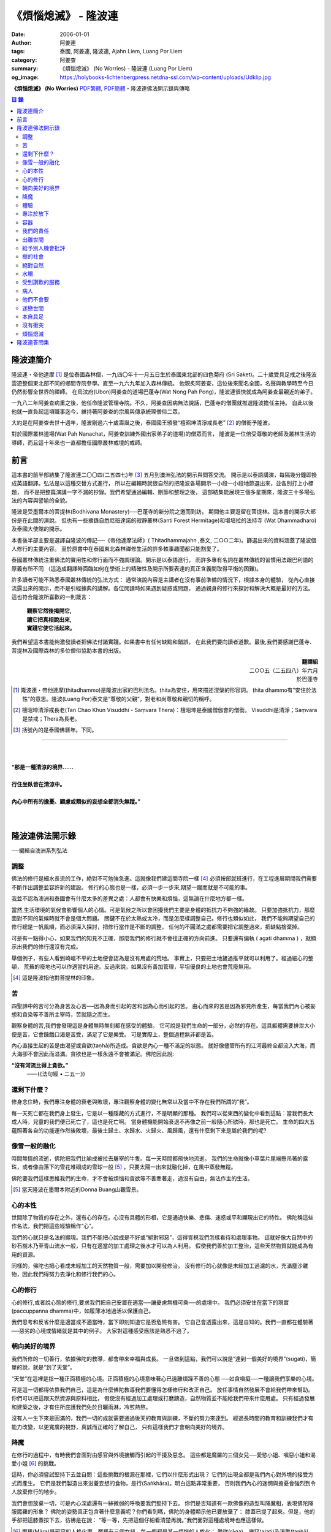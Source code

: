 《煩惱熄滅》 - 隆波連
#####################

:date: 2006-01-01
:author: 阿姜連
:tags: 泰國, 阿姜連, 隆波連, Ajahn Liem, Luang Por Liem
:category: 阿姜查
:summary: 《煩惱熄滅》 (No Worries)
          - 隆波連 (Luang Por Liem)
:og_image: https://holybooks-lichtenbergpress.netdna-ssl.com/wp-content/uploads/Udklip.jpg


**《煩惱熄滅》 (No Worries)**
`PDF繁體 <https://github.com/siongui/7rsk9vjkm4p8z5xrdtqc/blob/master/content/books/LuangPorLiem/Luang_Por_Liem_No_Worries_ZH.pdf>`__,
`PDF簡體 <https://github.com/siongui/7rsk9vjkm4p8z5xrdtqc/blob/master/content/books/LuangPorLiem/20150214BR%E7%83%A6%E6%81%BC%E7%86%84%E7%81%AD.pdf>`__
- 隆波連佛法開示錄與傳略


.. contents:: 目  錄


隆波連簡介
++++++++++

隆波連・帝他達摩 [1]_ 是位泰國森林僧，一九四〇年十一月五日生於泰國東北部的四色菊府
(Sri Saket)。二十歲受具足戒之後隆波雲遊整個東北部不同的鄉間寺院參學。直至一九六九年加入森林傳統。
他親炙阿姜查，這位後來聞名全國，名聲與教學時至今日仍然影響全世界的禪師。
在烏汶府(Ubon)阿姜查的道場巴蓬寺(Wat Nong Pah Pong)，隆波連很快就成為阿姜查最親近的弟子。

一九八二年阿姜查病重之後，他任命隆波管理寺院。不久，阿姜查因病無法說話，巴蓬寺的僧團就推選隆波擔任主持。
自此以後他就一直負起這項職事迄今，維持著阿姜查的宗風與傳承統理僧俗二眾。

大約是在阿姜查去世十週年，隆波剛過六十歲壽誕之後，泰國國王頒發“檀昭坤清淨戒長老” [2]_
的僧銜予隆波。

對於國際叢林道場(Wat Pah Nanachat，阿姜查訓練外國出家弟子的道場)的僧眾而言，
隆波是一位倍受尊敬的老師及叢林生活的導師，而且這十年來也一直都擔任國際叢林戒壇的戒師。


前言
++++

這本書的前半部結集了隆波連二〇〇四(二五四七)年 [3]_ 五月到澳洲弘法的開示與問答交流。
開示是以泰語講演，每隔幾分鐘即換成英語翻譯。弘法是以這種交替方式進行，
所以在編輯時就很自然的把隆波各場開示一小段一小段地節選出來，並各別打上小標題，
而不是把整篇演講一字不漏的抄錄。我們希望通過編輯、刪節和整理之後，
這部結集能展現三個多星期來，隆波三十多場弘法的內容與譬喻的全貌。


隆波是受墨爾本的菩提林(Bodhivana Monastery)──巴蓬寺的新分院之邀而到訪，
期間他主要逗留在菩提林。這本書的開示大部份是在此間的演說。
但也有一些摘錄自悉尼班達諾的寂靜叢林(Santi Forest Hermitage)和堪培拉的法持寺
(Wat Dhammadharo)及泰國大使館的開示。

本書後半部主要是選譯自隆波的傳記──《帝他達摩法師》( Ṭhitadhammajahn ,泰文,
二○○二年)。篩選出來的資料涵蓋了隆波個人修行的主要內容。
至於原書中在泰國東北森林禪修生活的許多軼事趣聞都只能割愛了。

泰國叢林傳統注重佛法的實用性和修行面而不強調理論。開示是以泰語進行，
而許多專有名詞在叢林傳統的習慣用法跟巴利語的原義有所不同
（這造成翻譯時面臨如何在學術上的精確性及開示所要表達的真正含義間取得平衡的困難)。

許多讀者可能不熟悉泰國叢林傳統的弘法方式：
通常演說內容是主講者在沒有事前準備的情況下，根據本身的體驗，
從內心直接流露出來的開示，而不是引經據典的講解。各位閲讀時如果遇到疑惑或問題，
通過親身的修行來探討和解決大概是最好的方法。這也符合隆波所喜歡的一則箴言：

  | **觀察它然後揭開它,**
  | **讓它把真相說出來,**
  | **實踐它使它活起來。**

我們希望這本書能夠激發讀者把佛法付諸實踐。如果書中有任何缺點和錯誤，
在此我們要向讀者道歉。最後,我們要感謝巴蓬寺、
菩提林及國際森林的多位僧俗協助本書的出版。

.. container:: align-right

  | **翻譯組**
  | 二○○五（二五四八）年六月
  | 於巴蓬寺

|
|
|

.. [1] 隆波連・帝他達摩(ṭhitadhammo)是隆波出家的巴利法名。ṭhita為安住，用來描述涅槃的形容詞。
       ṭhita dhammo有“安住於法性”的意思。隆波(Luang Por)泰文是“尊敬的父親”，對老和尚尊敬和親切的稱呼。

.. [2] 檀昭坤清淨戒長老(Tan Chao Khun Visuddhi - Saṃvara Thera)：檀昭坤是泰國僧伽會的僧銜。
       Visuddhi是清淨；Saṃvara是禁戒；Thera為長老。

.. [3] 括號內的是泰國佛曆年。下同。

----

|
|
| **“那是一種清涼的境界......**
|
| **行住坐臥皆在清涼中。**
|
| **內心中所有的擔憂、顧慮或類似的妄想全都消失無蹤。”**
|
|

隆波連佛法開示錄
++++++++++++++++

──編輯自澳洲系列弘法


調整
====

佛法的修行是細水長流的工作，絶對不可勉強急進。這就像我們建這間寺院一樣 [4]_
必須按部就班進行，在工程進展期間我們需要不斷作出調整並容許新的建設。
修行的心態也是一樣，必須一步一步來,期望一蹴而就是不可能的事。

我並不認為澳洲和泰國會有什麼太多的差異之處：人都會有快樂和煩惱，這無論在什麼地方都一樣。

當然,生活環境的氣候會影響個人的心情。可是氣候之所以會困擾我們主要是身體的抵抗力不夠強的緣故。
只要加強抵抗力，那麼面對不同的氣候時就不會是個大問題。
關鍵不在於太熱或太冷，而是怎麼樣調整自己。修行也類似如此，
我們不能夠期望自己的修行總是一帆風順，而必須深入探討，把修行當作是不斷的調整，
任何的不圓滿之處都需要把它調整過來，把缺點捨棄掉。

可是有一點得小心，如果我們的知見不正確，那麼我們的修行就不會往正確的方向前進。
只要還有偏執 ( agati dhamma ) ，就顯示出我們的修行還沒有完成。

舉個例子，有些人看到崎嶇不平的土地便會認為是沒有用處的荒地。
事實上，只要把土地鏟過推平就可以利用了。經過細心的整頓，
荒蕪的廢地也可以作適當的用途。反過來說，如果沒有善加管理，平坦優良的土地也會荒廢無用。

.. [4] 這是隆波指他對菩提林的印象。


苦
==

四聖諦中的苦可分為身苦及心苦──因為身而引起的苦和因為心而引起的苦。
由心而來的苦是因為邪見所產生，每當我們內心被妄想和貪染等不善所主宰時，苦就隨之而生。

觀察身體的苦,我們會發現這是身體無時無刻都在感受的體驗。
它可說是我們生命的一部分，必然的存在。這具軀體需要排泄大小便是苦，它會饑餓口渴是苦受，滿足了它是樂受。
可是實際上，整個過程無非都是苦。

內心直接生起的苦是由渴望或貪欲(taṇhā)所造成。貪欲是內心一種不滿足的狀態。
就好像儘管所有的江河最終全都流入大海，而大海卻不會因此而溢滿。貪欲也是一樣永遠不會被滿足。佛陀因此說:

**“沒有河流比得上貪欲。”**
				——(《法句經 • 二五一》)


還剩下什麼？
============


修身念住時，我們專注身體的衰老與敗壞，專注觀察身體的變化無常以及當中不存在我們所謂的“我”。

每一天死亡都在我們身上發生，它是以一種隱藏的方式進行，不是明顯的那種。
我們可以從東西的變化中看到這點：當我們長大成人時，兒童的我們便已死亡了，這也是死亡啊。
當身體機能開始衰退不再像之前一般隨心所欲時，那也是死亡。
生命的四大五蘊照著各自的功能運作然後敗壞，最後土歸土、水歸水、火歸火、風歸風，還有什麼剩下來是屬於我們的呢?


像雪一般的融化
==============

時間無情的流逝，佛陀把我們比喻成被拉去屠宰的牛隻。每一天時間都飛快地流逝。
我們的生命就像小草葉片尾端懸吊著的露珠，或者像由落下的雪花堆砌成的雪球一般 [5]_
，只要太陽一出來就融化掉，在風中蒸發無蹤。

佛陀要我們這樣思維我們的生命，才不會被煩惱和貪欲等不善牽著走，過沒有自由，無法作主的生活。

.. [5] 當天隆波在墨爾本附近的Donna Buang山觀雪景。


心的本性
========

世間除了物質的存在之外，還有心的存在。心沒有具體的形相，它是通過快樂、悲傷、迷惑或平和顯現出它的特性。
佛陀稱這些作名法，我們把這些經驗稱作“心”。

我們的心就只是名法的顯現。我們不能把心說成是不好或“絕對邪惡”，這得胥視我們怎樣看待和處理事物。
這就好像大自然中的砂石樹木乃至青山流水一般，只有在適當的加工處理之後水才可以為人利用。
假使我們善於加工整治，這些天然物質就能成為有用的資源。

同樣的，佛陀也把心看成未經加工的天然物質一般，需要加以開發修治。
沒有修行的心就像是未經加工過濾的水，充滿塵沙雜物，因此我們得努力去淨化和修行我們的心。


心的修行
========

心的修行,或者說心態的修行,要求我們把自己安置在適當──讓憂慮無機可乘──的處境中。
我們必須安住在當下的現實(paccuppanna dhamma)中，如履薄冰地過活以保護自己。

我們思考和反省什麼是適當或不適當時，當下即刻知道它是否危險有害。
它自己會透露出來，這是自知的。我們一直都在體驗著──惡劣的心境或情緒就是其中的例子。
大家對這種感受應該是熟悉不過了。


朝向美好的境界
==============

我們所修的一切善行，依據佛陀的教導，都會帶來幸福與成長。
一旦做到這點，我們可以說是“達到一個美好的境界”(sugati)，簡單的說，就是“到了天堂”。

“天堂”在這裡是指一種正面積極的心境。正面積極的心境意味著心已遠離煩躁不善的心態
──如貪嗔癡──一種讓我們享樂的心境。

可是這一切都得依靠我們自己，這是為什麼佛陀教導我們要懂得怎樣修行和改正自己。
放任事情自然發展不會給我們帶來幫助。你們可以把這跟天然資源與原料相比，
假使沒有經過加工處理或打磨鑄造，自然物質並不能給我們帶來什麼用處。
只有經過發展和建築之後，才有住所庇護我們免於日曬雨淋，冷煎熱熬。

沒有人一生下來是圓滿的，我們一切的成就需要通過後天的教育與訓練，不斷的努力來達到。
經過長時間的教育和訓練我們才有能力改變，以更寬廣的視野，真誠而正確的了解自己，
只有這樣我們才會朝向美好的境界。


降魔
====

在修行的過程中，有時我們會面對由感官與外境接觸而引起的干擾及惡念。
這些都是魔羅的三個女兒──愛慾小姐、嗔惡小姐和渴愛小姐 [6]_ 的挑戰。

這時，你必須嘗試堅持下去並自問：這些挑戰的根源在那裡，它們以什麼形式出現？
它們的出現全都是我們內心對外境的接受方式而產生。
它們是我們製造出來滋養妄想的食物，是行(Saṅkhāra)。明白這點非常重要，
否則我們內心的迷惘與擔憂會強烈到令人放棄修行的地步。

我們會想放棄一切，可是內心深處還有一絲微弱的呼喚要我們堅持下去。
你們是否知道有一款佛像的造型叫降魔相，表現佛陀降服魔羅的形象？
佛陀的姿勢真正包含著什麼意義呢？你們看到嗎，佛陀的身體顯示他已要放棄了：
膝蓋已提了起來。但是，他的手卻把這膝蓋按下去，彷彿是在說：
“等一等，先把這個仔細看清楚再說。”我們面對這種處境時也應這樣做。

.. [6] 魔羅(Māra)是邪惡的人格化魔。魔羅有三個女兒，每一個都是某一煩惱的人格化：
       愛欲(rāga)，嗔惡(arati)及渴愛(taṇhā) 。


體驗
====

佛法的其中一項特質是能令人自我提升。即使是佛陀的弟子開始時也並不十全十美，
在成就之前一段很長的時間裡，佛陀得花費很大的工夫去糾正、改善、傳授知識和教誡他們培養新的生活方式。

我們也沒什麼兩樣。只要回想一下過去就可以知道，我們從不曾留意自己的內心世界，
一切的行為都是被欲望牽著走，能夠滿足我們欲望與期待的就認為是好的。
當我們開始從真實的感受看待世間時，可能會大為震驚，覺悟到自己真的必須作出某些改進。
比如, 當不愉快的情緒干擾時，我們就得想方設法採取行動化解掉它。

如果我們可以做到不生起負面的思維，那就真是一項很了不起的收穫。
我們如此不斷地修習，一點一滴累積下來的知識和理解，在面臨快樂或悲傷時，
就能發揮作用,不會耽溺其中沉淪苦海。

我們可以把這些體驗當作是了解內在生命歷程的一種途徑。這才是真正的知識。


專注於放下
==========

不論我們選擇的是什麼禪定法門，都是讓我們的心平靜的方法。
現在大家需要做的是專注於放下的修行，放下那會帶來執著分別、喜歡討厭的不良心態，
否則世間法 [7]_ 就會控制我們。

.. [7] 世間法是稱譏、得失、譽毀、苦樂八法。


容器
====

我們可以通過觀察我們的身體，修身念處來培養出離──不認為自己是這具軀體的主人。
我們可以把身體觀作是四大五藴自然的顯現。

我們是什麼──男人、女人或其他什麼東西──皆是社會相約俗成的命名區分和描述。
從根本上，人的經驗都是一樣的，每一個人都承受同樣的苦。
快樂或悲傷，滿足或失望的感受全都相同。這點是我們要注意的地方。

能夠體悟到我們的身體跟別人的身體本質上沒有差異，就能幫助減輕欲望和執著。
最終我們會發現，人與人之間沒有任何差別。
如此一來就會以一種沒有偏見的心看待其他人，不再起分別心認為某些人比其他人優越、低劣或相等。
看待我們自己與別人也一樣，不會認為這當中有優劣或相等的差別，保持這種心態能使人覺知而不被自我為中心的偏見和自負所欺騙。

這是修身念處的方法，以這種方式修行成就出離就稱作“身出離” (kāyaviveka) 。

我們的身體就像是件可用的器皿，好比說是個鉢。
鉢是供我們用餐時盛食物的容器，它僅僅是個容器。
同樣的我們身體也只是個容器，用來盛裝了解真理的智慧。


我們的責任
==========

談到出離(viveka)，實際上我們的生活到底有多“出離”，那就要看我們自己，至少在某種程度上而言是如此。
無論分配到的住處有多隱蔽，我們都得知足並且履行作為沙門 [8]_ 的責任。
這全靠我們自己，不管我們的修行、責任和作息怎麼樣，都只能靠自己去做，我們需要學習自己的事自己負責的態度。

我們的感受純粹是我們個人的事，跟其他人風牛馬不相及。沒有任何人真正知道我們的體驗，觀察自己的性格習慣完全是我們個人的責任：
我們是屬於那一類個性──貪行人、嗔行人還是癡行人？有時是綜合性格：例如一個人可以同時是貪與嗔行人或貪與癡行人。

擁有這些個性是很正常的事。對待這些性格的正確態度是想辦法根除消滅它們。
要做到這點，需要有平和的心境以及修行各種令我們平和的法門。

.. [8] 沙門(samaṇa)意指僧侶、苦行者或隱士。


出離世間
========

人類是群居的動物，人與人之間有著各種各樣的往來互動。
這一切活動無可避免的使我們接觸到形形色色的衝擊。我們需要面對這個花花世界，
佛陀告誡我們，在感官接觸外界的剎那必須保持正念醒覺，以清明心過生活。
眼睛看到形體、耳朵聽到聲音，鼻子嗅到氣味，舌頭嘗到味道，身體感受到接觸，
還有──最後，這一切感官輸入在心中產生印象。

所有的這一切活動體驗都需要過濾，小心地面對。換句話說，
必須要能夠徹底的看透這一切上演的衝擊。假使我們能真正看清這些東西，
它們將會失去其重要性。

這個過程就像我們跟小孩子在一起般，孩子們覺得玩具很有趣。可是對我們而言，
兒童的玩具，如木偶之類，根本沒有意義。

如果我們回顧過去的經驗，一段時間之後會開始發覺它們不過是一堆廢物，沒有絲毫的用處。
我們將不再重視這些東西──不管是憤怒、貪婪或迷惘、渴望、嗔恨還是愚癡，
這些全都被視為廢物。大概沒有人會喜歡廢物，它沒有任何價值。
結果這些東西會從我們內心中消退，嗔恨心消退，貪婪心消退，逐漸的對這些產生出離，
從與“社會”的交涉中出離──在“社會”的眼見色、耳聞聲、鼻嗅香當中出離。

當出離心生起時，就會感受到清涼與庇護，這是我們的皈依。
有了這皈依將使我們從憂慮中解脫開來，感覺就像在房子裡能免於雨淋日曬、冷熱折磨。
再沒有任何事物干擾我們。


給予別人機會批評
================

在僧團中共住，為了大眾的利益，佛陀教導我們每一個人都應該給予其他共住的比丘機會，
依照佛法與戒律來告誡規勸我們。這即是“自恣” [9]_ 。在寺院中，
自恣是一項正式的僧伽儀制。它意味著給予大眾機會向我們提出告誡以及有建設性的批評。

這裡的批評不是以個人的觀點、成見或者自我的心態進行。它必須僅僅是針對事件，
或彼此間潛在的問題提出警戒。這是在沒有自負和我慢心的情況下提出。畢竟，
在修行的道路上，我們全都還未圓滿。

有時候我們只是瞻前而沒有顧後，或存在著某些弱點。這時，就需要有人替我們點亮一盞燈，
或給予一面鏡子，讓我們把自己看得更清楚，協助我們專注需要成長的地方。
這是我們給別人機會批評自己的目的，通過這種方式，我們才有機會成長。

別人批評時，我們應該抱著開明的胸襟聽取自己的過失和缺點，而不是認為別人對我們有偏見。
每當我們生起強烈的情緒如憤怒乃至暴力行為時，我們就必須承認這是醜陋惡劣的行為。
給予別人機會批評就能幫助我們對自己的言行保持明覺。

我們不喜歡的行為，其他人大概也不會喜歡。如果我們表現這類不為社會接受的惡劣行為，
將會惱怒其他人並給人魯莽的印象。

進行自恣時，應不顧慮參與者在僧團中的階級、地位及年齡或個人的經驗與功夫。

.. [9] 自恣(pavāraṇā)：有五位比丘或以上安居的寺院，在安居最後一日，
       以自恣取代唸誦波羅提木叉。每人在自恣時以巴利語唸誦：
       “我請大德舉出就所看到、聽聞或懷疑我所犯的過錯。請大德慈悲規誡，讓我懺悔。”


樹的社會
========

共住在一起我們需要相互扶持。這可比作森林中的“社會生活”，在“樹的社會”中每一棵樹都不一樣，
這裡有大棵的樹也有小棵的樹。現實中，為了安全大樹要依賴小樹，小樹也要依賴大樹，
假使以為大樹因為大棵就不會面對危險，那就錯了。打雷時，倒下來的是大樹。
同樣的，小樹也需要大樹，沒有大樹依靠它會折斷。

每一個社會都需要有這種相互合作的關係，不恰當的狀況發生時，依照佛陀制定下來的原則可以紓解問題。
人類必須運用他們的才能、念住與智慧，提升自己的行為超越動物。
修行佛陀所讚歎的清淨德行是我們的義務。只有這樣，我們的行為才會以念住和智慧為引導。


絕對自然
========

如果我們把社會生活中的一般痛苦看作是很嚴重的事，那它的確很嚴重。
假使我們把它看作是很自然的事，那它的確是很自然。
這就好像我們看一棵樹：如果我們認為它很大棵，那它就很大棵；如果我們認為它小棵，
那它就是小棵。可是假設我們不認為它是大是小，那就無話可說，它就是它那個樣子。


水壩
====

在這遼闊的地球上，我們生活在這個可以稱為“大家庭”的社會中，與大家共住在一起。
與人共處時我們經常需要擁有堅韌的耐心和容忍。特別是當我們身在不知自己處境的情況之下，
很容易冒失闖禍，所以就要有耐心能忍讓。

耐心容忍是一種能量，這就好像我們墨爾本附近也有的那個，能儲水發電的水壩一般。
耐心容忍也是一種可以為我們帶來利益的潛能。

別人鬧情緒時，我們要能耐心容忍。不管是順緣還是逆緣，我們也都必須耐心的忍受。
假使我們對事物可以放下不執著，那麼耐心和容忍就成了出離或犧牲，
一種讓我們在社會中相互扶持、深入體悟生命的重要德行。


受到讚歎的服務
==============

我真的要讚歎那些替已去逝者服務的義工。他們充滿幹勁地安排葬禮，
沒有一絲不耐煩或失禮的情況，讓人覺得他們彷彿是死者的家人或親戚。

這是向我們的朋友──作為人，無可避免的必須面對生老病死的事實──致敬的方式。
這樣子互相照顧是最值得讚歎的一件事。

這樣的喪禮反映出我們履行了相互扶持關懷的義務。佛陀稱讚這種對亡者所作的服務，
他要僧伽中的成員整潔有序地照料去世的同修，把這當作是服務別人的機會。


病人
====

活在這個世界上，許多時候我們得面對世間法：其他人的恐懼與害怕。假如別人喜歡我們，
就會加以稱讚；反之，假如他們不喜歡，就會怪罪我們。當別人怪罪時，
我們經常有受辱和不高興的感覺。其實如果我們能保持念住和智慧來看待問題，
就會發現怪罪我們的人一定是在煩惱中，在受苦。

我們可以把他們跟病人或健康有問題的人相比。看顧病人的工作人員──那些醫生和護士們，
很清楚知道病人的行為通常會表現出煩躁與不安。他們不會在意這類行為，因為這是病患自然的表現。

我們的處境也類似，那些怪罪我們的人內心受著折磨，認不清自己。所以我們應該用慈悲、
祝福、友善和憐憫心去對待他們。只要能生起慈心，我們就不會去反擊，
相反的會表現出友善和護持。這樣我們的情緒就能冷靜下來，並轉化為祥和。


他們不會要
==========

在熄滅了貪嗔癡煩惱後，佛陀過著沒有陰暗面和不平的生活，他的內心充滿了和善與慈憫──
慈心。不過不是那種還挽雜著愛染的慈心，混雜著期待的是還有瑕疵，仍未純淨的慈心。

佛陀建議以“空”來看待世間，將世間看成是空的。
他並沒有說當我們看到有人遭遇磨難與痛苦時應生起給予協助和支援的想法。
這不是佛陀看待世間的方式。佛說：

    **“世間為業力所驅使。”**

如果我們勸告那些性格受本身業力約束的人，他們會排斥我們的勸告，不接受我們的協助，
他們不會要它。

你可以把這比作給動物食物──例如把人類的食物餵給牛或水牛。牠們不會要，牠們所要的是草。


迷戀世間
========

佛陀說世間的眾生──意即我們內心的世間──一直不斷流轉在淫慾中。我們受淫慾所愚惑，
被迷戀的對象擺佈，長期沉淪在欲望的深淵中。

我們真正迷戀的對象其實就是這個“我”以及和它有關的東西。它們讓人著魔、迷戀和俘虜。
這就是為什麼佛陀教我們努力以內觀智慧如實觀照這迷戀過程中的自己以及外在的世間。
假使我們觀照整個過程，就會看到這迷戀充滿缺失。我們要能從中覺悟到，
對世間的迷戀是一種心理的缺陷，帶來不安、各種悲傷與離別的痛苦。歡樂與悲傷、
好與壞，都是把我們推入火坑的肇因。

只有精進用功看出輪迴的危險，才能對此作出反應，改變我們對世間的看法，
成為一個小心翼翼與世間打交道，下定決心從一切迷戀、牽絆與糾纏中超脫的人；
一個追求自由與從自我當中解脫的人。


本自具足
========

“菩提分”是指能使人證入菩提的修行道品。依照一般經典的分類，菩提分的內容如下：

  | **四正勤**
  | **四念住**
  | **四如意足**
  | **五根**
  | **五力**
  | **七覺支**
  | **八聖道**

如果要把這所有的道品歸納為一項，那肯定是念住。

我們每個人都已具足這四念住，或多或少擁有它們。四念住是指身、受、心及法四項念住。
我們本來就擁有身體，有苦樂、喜惡的感受。也有記憶和覺知，還有“行”──善惡心的生起，
以及“識”，從感官中接受訊息的能力。所以我們應當把念住的教導付諸實踐。

生活中接觸到境界的每一剎那，都得提起念住。這是為什麼佛陀教導我們保持念住明明了了地生活。
他教我們專注，觀照和檢查。

要做到這點必須把心安住在當下，不去顧慮過去與未來，專注於內心的當下，在這圓滿之處安住。
當下是因也是果，當下所作的善或惡造就未來。這是佛陀教導我們以念住和清明心過生活的原因。

我們或多或少都已擁有這些使人覺悟的素質。一起共修相互勉勵，特別是住在像這樣的一個道場，
沒有外面世間的束縛，也不會被社會的瑣事干擾。剩下的是學習了解自己，
更謹慎小心地觀照自己。保持謹慎小心可以令人生起正見。正見本身其實就是我們所追求的祥和。

有了正見之後一個人會看到什麼呢？他會看到苦應該深入了解，苦的原因應該斷除，
苦的熄滅──無常、苦、無我──應該證悟。還有他會以平靜及有制約的方式過生活。
這就是四聖諦：苦、苦的原因、苦的熄滅及滅苦之道。本質上，這就是菩提分。
正見的修行讓人證道，帶來心的祥和、清涼及清淨。

這些都是適合我們去修行與實踐的法。只要肯付出努力，投入心思，珍惜它，不輕言罷休與放棄，
每一個人都能做到。這也就是所謂的在修道上精進不懈，直到證悟為止。

佛陀很明確的宣示：

  **精進可以滅苦。**

所以我們應當照著去實踐修行，不要墮入懶惰與懈怠的障礙中。鬆懈散漫的態度會使我們退步，
剝奪我們的力量，引誘我們昏睡。我們需要發願。你有聽過佛陀怎麼堅定地發願嗎？

  **縱使血肉枯竭，僅剩皮骨，不證無上等正覺，我誓不起座、放逸、捨棄修行！**

佛陀所發的誓願顯示出了他強大堅定的決心。他真的是一位聖人，我們可稱之為理想的典範，
完美的生命，乃至“英雄”。一個擁有一顆卓越、無比堅定道心的人。他沒有“我做不到”的想法。
因為法是在人類實踐修習的能力範圍之內。我們全都是人，這就足以讓我們認知：
總有方法可以得到這真正的利益。


沒有衝突
========

經典中所謂的“流入”(sotāpatti)是指我們生活方式中壓迫感的減輕。這意味著貪、渴望、
嗔、怒的緩和以及無明愚癡的減少。它也表示一個人在生活中減低暴力，所有衝突逐漸化解，
乃至最後完全消除。

完全沒有衝突的生活是一種真正令人快樂的生活。這種快樂來自性格中沒有陰暗面，
憂慮在這種性格中無從生起，這是一種真正良好的生存方式。

佛陀時代我們可看到許多類似的例子，因為如來的弟子一般上過著善良、念住和清明的生活。
一個人如果保持這種清明和醒覺心的話，那麼他的心靈與情緒生活基本上是屬於完整的，
在修道上他會有一種沒有障礙與危險的感覺。

這並不是只有出家人才需要如此過生活，每一個活著的人都有責任保持不起衝突的心態。
這是生命中最美好的事。


煩惱熄滅
========

當一個人的修行達到了出離欲樂和不善的境界時，內心將停止一切妄想，
即使是我們所謂的思想(vitakka)也停止，所有不善的思維全都捨棄。

“不善的思維”包括期望生活中的快樂能保持和增強。眾所周知，縱慾在佛教中被認為是危險的，
渴求更多的欲樂也是一樣的危險。這類思維必須斷除。

不善的心消失之後，剩下的是歡悅、喜(pīti)及樂(sukha)。隨著歡悅而來的是極度的快樂。
無論如何，假使微細的觀察，我們將會發現這快樂本身存在著潛伏性的缺陷：
它可能變成精神錯亂或對感官接觸到的境界產生扭曲，這被稱為顛倒妄想(vipallāsa)。
顛倒妄想是毗婆舍那 [10]_ 的相反，毗婆舍那意思是清明的顯示及完全明了的體驗。

所以當歡悅和喜樂生起時，我們應該做的是保持正念。這樣才不會迷失或放縱在狂喜當中。
不要誤會以為你證到了“這個”或“那個”境界。我們必須放下、保持捨心(upekkhā)。

簡單的說：停止一切期待和焦慮，只是保持正念，保持回到現實的當下(pacuppanna dhamma)，
不焦慮任何東西。

如果一個人能這樣子修行，不掛慮任何外在的東西，那麼真正的快樂就會降臨。
不要掛慮我們的生活條件，一個人可以吃或不吃。佛陀以成道來證明這件事，
你有沒有注意到：證悟當天他吃了蘇迦達供養的酪飯之後，就只是盡心全力地禪修，
完全沒有顧慮到生活方面的需求？

佛陀享用的是出離的喜悅，這是斷除執著與煩惱之後的成果，這個體驗改變了一切。
假如沒有了黑，所有的東西就變成白──這是自然的法則，這是自然發生的。

我們會有一種不渴求任何東西的經驗，不會像平常人一樣喜歡或不喜歡某些東西。
感官還在運作，但是它不再受任何東西欺騙而產生幻象。耳朵還是在聽聲音，但不扭曲內容；
眼睛照樣看東西──你可以看到男人和女人，但沒有幻覺。

這跟一個尚未證悟的凡夫的體驗不同，看到某樣東西時，他會立刻想到“這個好”，
看到另一樣東西會想到“這個不好”。分別在於證悟了不會有贊同或不贊同的感受。
這是證悟者與凡夫不同之處，是證悟之後自然的改變。

你們有這樣的體驗嗎？任何人都可以體驗到這個！(隆波笑......)

.. [10] 毗婆舍那：內觀智慧，一種禪修法門，目的在於修習內觀而不是如修禪定般專注在入定。

----

|
|
|
| **“......不顧慮過去與未來，**
| **專注於當下，在這圓滿之處安住。”**
|
|
|

隆波連答問集
++++++++++++

──選自在菩提林與僧俗多次交流的談話內容

**問：**
在正常的情況下，禪修持咒時是否要大聲唸誦？

**答：**
無所謂。如果單獨一個人可以大聲唸，但是如果與其他人一起共修，就不必如此。

吸氣時，我們唸“佛──(Bud-)”然後呼氣時唸“──陀(-dho)”。“佛陀”是人們所尊敬並能引發善心的名詞。
“佛陀”的意義是知道與覺悟者。它意指覺醒，就如同我們睡覺之後醒來一樣。
當我們甦醒過來回復意識，起身並開始認知週遭一切時，我們應用的是認知與覺醒的能力。

另一個我們可以普通使用的方法是以覺知專注，注意心的狀態，觀察它，以便認識我們內心的經驗。
佛陀說觀察內心為我們帶來護佑，我們為脫離魔網而觀察。這裡魔是指我們內心所經驗到的某些覺受，
也就是所謂的情緒。佛說：

**“誰能追隨心並觀察它就能解脫魔羅的縛束。”**
(法句經 • 三十七)

**問：**
我聽說您去墨爾本的焚化場看火葬，這方面有什麼值得省思嗎？

**答：**
我們可以把在火葬場中看到的作為課題反問自己。例如：今天他們火化了這個人。
明天輪到誰呢，會不會是我？這是一個很好的問題。讓我們熟悉於應付生活中的現實問題。
當面臨生命中不可避免的事時，我們就不會手足無措。

佛陀讚歎在焚化場修行，它令我們不會在欲樂和歡笑中迷失自己以至於被它們攫奪去。
能看到這點將協助舒緩貪欲與嗔恨。在焚化場的觀察將會減輕對自我中心“我”、
“我的”的幻覺。這樣子反問自己可以為心帶來某種程度的平靜。

**問：**
這樣省思死亡，會不會導致憂鬱？我們是否需要老師指導，或者有什麼方法可以避免憂鬱？

**答：**
在開始階段的確有可能出現類似的症狀。不過當一個人長期修行並習慣後，情況會改變。

這讓我想起當我還年輕與朋友在一起時的光景，每個人都像一般青年人一樣認為自己可以盡情歡樂。
但是當我一開始提及死亡時，每個都逃開去，避忌這個課題，沒有一個人願意碰它。

人們不願意面對像死亡這類事物，他們不想涉及這些。這方面的事被認為不吉祥。
當我提出這個課題，它成為一個提示，讓人們意識到死亡。在泰國東北部，
喪儀被稱為“吉屋日”，這“吉屋日”讓我們體驗生活中的實相。

**問：**
我看您坐在這兒微笑，輕鬆自在且神采奕奕。當我回過頭來看到自己仍然在受苦，
不能開懷盡興地微笑，這是否因為我還未能如法地修行？

**答：**
你自己應該曉得......無論如何，修行有時需要許多條件支撐才能上路。
如果修行得力，一切自然會順利。

**問：**
修行是否像爬山一樣，攀爬時令人精疲力竭。但到達頂峰時一切疲憊消失無蹤？

**答：**
可以這麼說，阿姜查經常引用一則當地富有寓意的諺語：

| **爬樹時不可緩慢、猶豫或後退；**
| **上山時須不慌不忙、逐步攀登。**

**問：**
修行時有沒有辦法一直保持快樂，還是說必須經歷某些痛苦？

**答：**
假使我們吃飯是為了填飽肚子，只要不停地吃，總會有填飽的時候。
在吃的當兒我們可能還會有消除飢餓的意圖，可是只要繼續吃，飢餓自然會消除。

**問：**
修行時我們固然會受苦，但同時我們應該也累積了某些善業。請您開示我們該如何修善？

**答：**
善行有許多種形式，不過不管那一種形式的善行，目的應該只有一個：使我們不再受苦。
在巴利語中，佛陀把善行稱為功德(puñña)。

功德包含了什麼呢？它包括了護持與協助他人等等，比如在外出時看到意外事件伸予援手，
在協助別人時培養我們的慈心，此外我們也可以佈施別人東西。可是在泰國，
人們害怕在意外事件中幫助別人。以前的人誠實可靠，現在的人已不再那麼友善。

今天，假如有人不經思索地幫助別人，現場又沒有目擊者的話，他很有可能被誣告為肇禍者。
這是人們趨向遲疑和謹慎的原因，也顯示出在變遷的社會中人們不再互相信任的現象。
無論如何，幫助別人是修善與相互支援的一種方式。

約制自己不去造惡，約制自己避免步向“地獄的災難”，就是令人獲得好處的善行。
其實，人類所發明的一切都是為了帶來福祉。只是如果用在錯誤的方面，
就會帶來危險和傷害。比如嗎啡和咖啡因等被廣泛的應用，濫用這些藥物會使人發瘋、
精神錯亂和神經系統紊亂。我們有必要知道何者對何者錯。
佛陀肯定有很好的理由要我們遠離產生衝突與侵擾的東西。要有堅定的心去行善，
這是動機的問題。

修行第一步是持戒，之後是修定，保持念住──例如注意身體的姿勢。
再接下來是過著充滿智慧與善巧思維的生活。

那天我提到我們的生活需要依賴電流。但是電流有危險，所以使用電燈時要小心注意。
如果小心使用，電流會給我們帶來許多利益，讓我們從中得到快樂，
並隨我們的意願使用。可是這要有正確的方法。

**問：**
我要問關於以慈心作為專修的法門。據我所知泰國的森林禪師似乎並沒有詳細提及這方面的修行，
可是在西方這是個非常普遍的法門。請問您對這有什麼看法？

**答：**
泰國的森林禪師沒有提及以慈心作為專修的法門是因為圓滿的戒行本身包含了慈心。
慈心與戒律並行是由於戒律自然使人不起衝突。

慈心的修習必須配合捨心。沒有捨心的慈並不完整。
你是否記得位西方資深的僧人對一個殘缺朋友的“慈心”(然後還俗娶她)。
我想他們又已離異了，對嗎？

**問：**
我可以向您請教如何舒緩淫慾嗎？

**答：**
最表面而言性慾是由食物的刺激而引起。假如能減輕這個因素，淫慾將沒有那麼強烈。
但不會減輕到徹底消除的地步。不過至少可以降低到我們能夠稍微檢查它的程度。
如果我持續講下去，大概要和大食品公司起衝突了......！(隆波笑)。

**問：**
泰式食物是否特別危險？

**答：**
任何食物，吃得越多越危險。佛陀教導的原則是知道正確的平衡、適量。
這被稱作飲食知量(bhojhane mattaññutā)。

**問：**
思維無常、苦、無我帶來的般若和我們平常的了解是否不同？

**答：**
不同。如果思維足夠深入的話，一切會停止。假使沒有那麼深入，
仍然可以引發我們的記憶(想)，足以趨向般若。

**問：**
......如果我們僅僅是從記憶知道，真的......

**答：**
這也有用，就好像我們熟知地圖。知道地圖也有用。

**問：**
我想問關於心中行蘊的生滅，比如憤怒。有時，我見到某個人會發怒，
當這個人離開之後怒氣就消失。可是即使是經過好幾年，只要再遇上同一個人，
怒氣又會再次生起，然後消去。像這種憤怒反覆生起的情形我應該怎樣處理？畢竟，
這怒氣好像仍然存在內心......。

**答：**
其實我們並不需要去處理或阻止任何東西生起，只需持續不斷小心地觀察自己。

這類情緒就像訪客，他們只是路過來拜訪。然而它們具有危險性，所以我們對它們要小心一些。
無論如何，就如佛陀所說的：生起的東西最終必定會滅去。

**問：**
那是說我們不必去探究為什麼生氣，或去思索它？
還是我們所要觀注的是那怒氣一次次的生起然後滅去......？

**答：**
......唔，我們仍然需要修習一些三昧！ [11]_

這就好像做工，我們不時需要休息一樣，如果工作時有休息，就能取得很好的平衡。
我們對自己的活動不應忽略，必須經常修習讓心平靜。這樣我們才可以越來越放鬆，
不過不應該以渴望與期待的心態來禪修。而是保持不斷禪修直至養成習慣為止。

.. [11] 三昧(samādhi)：指修習讓心明覺專注於一個對象以便使心與之合一，帶來平靜。

**問：**
有時我會清晰的夢到即將發生的事或其他事件，例如意外事故還是什麼災禍之類。
我應該重視它、告訴別人還是保持緘默？

**答：**
這種事應保持緘默。假使那個人又牽涉其中，就不適宜讓他知曉。
部份原因是這類訊息有時清楚，有時則不然。

夢是行的一部分──心行 [12]_ 。它會想是未來，有些正確，有些錯誤。
我們可以把這當作是一種知識來關注它，但不必太過在意。

.. [12] 心行(cittasaṅkhāra)：這裡指心的有為現象。也可能是泰國的慣用法，指心的想像或妄想。

**問：**
我聽一些人說他們禪修時會出現禪相，看到天人等。對於初學又沒有經驗的人而言，
相信這類現象有多重要？

**答：**
這是修習禪定的障礙，需要特別小心。

當然，適當的修行方式是能在任何時候都修定，但是這不應該過度。
我們應該允許感官接觸一些外境，從中學習如何節制感受。

修行需要有修行的因緣。佛陀稱之為善巧掌握法的品質(gunasamāpatti)。

第一個修行的助緣是持戒，第二個是修行的動機或發心。
發心須誠實、清淨並擁有堅固的願力和意志。

第一個持戒是關係到我們的六根。六根是渴愛生起的地方──也是渴愛熄滅之處。
每當眼見色，耳聞聲，舌嘗味和身觸受時，渴愛就因喜歡或愛好這些外塵而來。
我們持戒即是約制內心生起的法塵，不讓喜歡或不喜歡的感覺主宰我們的心。

這裡你需要有更堅強的意志力，因為一旦內心生起喜歡或不喜歡，
已生起了就無法要它不生，它們已成為心的一個狀態。如果它們已經生起了，
那麼我們就得觀察它們的滅去。喜歡的感受是一種欲愛(kāmataṇhā)，
不喜歡的感受則是一種無有愛(vibhabataṇhā)。我們得觀察感受主宰我們的過程。
喜歡的感受充滿欺詐、虛幻，生起歡樂和愉悅牽著我們的鼻子走，它們刺激著欲望和期待。
但是我們可以通過約制我們的行為來控制它們，對它們默漠然置之。

除此之外也有其他的障礙，有些修行的動機可以變成障礙。
起初我們抱著信心來修行並且感到這很滿意，可是在某些時候這種滿足感會轉弱同時不滿會增強。
然後慢慢的我們會變得失望、疲憊和厭倦。在修行的道路上，面對失望是正常的啊。
有時候我們感到很堅強，可以面對我們的修行。可是另一些時候我們顯得疲弱，
感到再也無法堅持下去，修行就是如此。

修行時堅持覺知、觀察並不斷追問我們自己：“為什麼這種心態會生起？”
我們可能無法阻止這種心態的產生，但是卻可以制心一處。
至少學習如何小心的對待這些令人迷惘與陷入危險的惡緣。通過這樣子修行，那些縛束、
消耗和奴役我們，把我們逼入困厄的感覺會減輕殺傷力，我們也因此能平靜和克制。

第三個修行的助緣是飲食知量。關於生活方式，我們必須經常知道適當的份量。
如果我們之前的生活環境一直都能滿足我們的欲求，那麼現在的修行生活就會令人感到處處受制。
我們會經歷諸如飢餓之類的體驗。面對這些遭遇時，應該去了解和明白它們。
有些時候是我們色身正常的狀況。身體會排泄大小便，當然也會飢餓和口渴，這些不必去擔心。
其餘我們所不習慣的就要學習去適應。這需要時間，但卻是可以做得到的事。
當我們的身體逐漸適應了新生活環境之後，我們將可以不必再為生活方式煩惱。

無可否認的，對新出家的僧眾這類生活上的困惑與憂慮通常會形成很大的問題。
這是為何佛陀警誡新出家的僧人面對“四種危險”
的前兩種是不要成為一個整天被肚皮牽著走以及不堪忍受磨難的人。

第四個修行的助緣是修警寤(jāgariyānu-yoga)。這是保持明覺，追隨心並使它清晰。
這意味著保持警覺，不讓惡心生起，惡是指煩惱及性格上的染汙，這些大家應該都很熟悉。
佛陀教導精進保持明覺的要領，讓我們覺察內心的惡念。同時積極修善行，
當然每個人都知道什麼是善。

善心要有不同的助緣來扶持才不至絕望和放棄。但是有時這些情況仍然可能會發生，
當缺乏激勵而失望生起時必須好好面對、關注和監督，從中保護自己。不只是你們，
我自己也走過這樣的路，簡單的說，我幾乎放棄了修行。我們必須了解到這是現實中的磨練，
需要靠修行來度過難關，整個過程需要時間。要適應一個全新的環境不是一瞬間就可成功的，
這一切需時間來完成。

“四種危險”的後兩項(前兩項是只想著肚皮及不堪忍受磨難)是：放縱欲樂，或渴望更多快樂，
還有最後是──一個只要我們是隸屬於某個性別的生物就應該特別警惕的──男女關係的危險。

----

參考：

.. [a] | `煩惱熄滅 隆波連 - Google search <https://www.google.com/search?q=%E7%85%A9%E6%83%B1%E7%86%84%E6%BB%85+%E9%9A%86%E6%B3%A2%E9%80%A3>`_
       | `煩惱熄滅 隆波連 - DuckDuckGo search <https://duckduckgo.com/?q=%E7%85%A9%E6%83%B1%E7%86%84%E6%BB%85+%E9%9A%86%E6%B3%A2%E9%80%A3>`_
       | `煩惱熄滅 隆波連 - Ecosia search <https://www.ecosia.org/search?q=%E7%85%A9%E6%83%B1%E7%86%84%E6%BB%85+%E9%9A%86%E6%B3%A2%E9%80%A3>`_
       | `煩惱熄滅 隆波連 - Qwant search <https://www.qwant.com/?q=%E7%85%A9%E6%83%B1%E7%86%84%E6%BB%85+%E9%9A%86%E6%B3%A2%E9%80%A3>`_
       | `煩惱熄滅 隆波連 - Bing search <https://www.bing.com/search?q=%E7%85%A9%E6%83%B1%E7%86%84%E6%BB%85+%E9%9A%86%E6%B3%A2%E9%80%A3>`_
       | `煩惱熄滅 隆波連 - Yahoo search <https://search.yahoo.com/search?p=%E7%85%A9%E6%83%B1%E7%86%84%E6%BB%85+%E9%9A%86%E6%B3%A2%E9%80%A3>`_
       | `煩惱熄滅 隆波連 - Baidu search <https://www.baidu.com/s?wd=%E7%85%A9%E6%83%B1%E7%86%84%E6%BB%85+%E9%9A%86%E6%B3%A2%E9%80%A3>`_
       | `煩惱熄滅 隆波連 - Yandex search <https://www.yandex.com/search/?text=%E7%85%A9%E6%83%B1%E7%86%84%E6%BB%85+%E9%9A%86%E6%B3%A2%E9%80%A3>`_

.. [b] | `no worries luang por liem - Google search <https://www.google.com/search?q=no+worries+luang+por+liem>`_
       | `no worries luang por liem - DuckDuckGo search <https://duckduckgo.com/?q=no+worries+luang+por+liem>`_
       | `no worries luang por liem - Ecosia search <https://www.ecosia.org/search?q=no+worries+luang+por+liem>`_
       | `no worries luang por liem - Qwant search <https://www.qwant.com/?q=no+worries+luang+por+liem>`_
       | `no worries luang por liem - Bing search <https://www.bing.com/search?q=no+worries+luang+por+liem>`_
       | `no worries luang por liem - Yahoo search <https://search.yahoo.com/search?p=no+worries+luang+por+liem>`_
       | `no worries luang por liem - Baidu search <https://www.baidu.com/s?wd=no+worries+luang+por+liem>`_
       | `no worries luang por liem - Yandex search <https://www.yandex.com/search/?text=no+worries+luang+por+liem>`_

